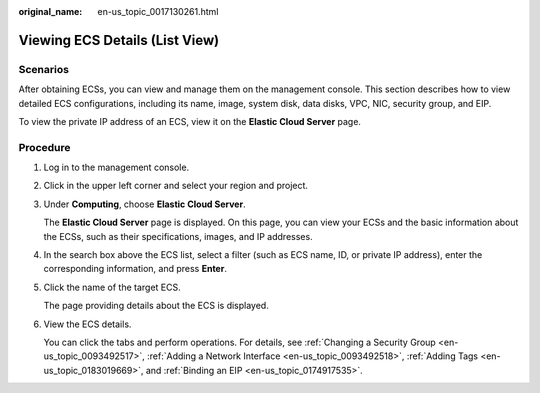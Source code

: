 :original_name: en-us_topic_0017130261.html

.. _en-us_topic_0017130261:

Viewing ECS Details (List View)
===============================

Scenarios
---------

After obtaining ECSs, you can view and manage them on the management console. This section describes how to view detailed ECS configurations, including its name, image, system disk, data disks, VPC, NIC, security group, and EIP.

To view the private IP address of an ECS, view it on the **Elastic Cloud Server** page.

Procedure
---------

#. Log in to the management console.

#. Click |image1| in the upper left corner and select your region and project.

#. Under **Computing**, choose **Elastic Cloud Server**.

   The **Elastic Cloud Server** page is displayed. On this page, you can view your ECSs and the basic information about the ECSs, such as their specifications, images, and IP addresses.

#. In the search box above the ECS list, select a filter (such as ECS name, ID, or private IP address), enter the corresponding information, and press **Enter**.

#. Click the name of the target ECS.

   The page providing details about the ECS is displayed.

#. View the ECS details.

   You can click the tabs and perform operations. For details, see :ref:`Changing a Security Group <en-us_topic_0093492517>`, :ref:`Adding a Network Interface <en-us_topic_0093492518>`, :ref:`Adding Tags <en-us_topic_0183019669>`, and :ref:`Binding an EIP <en-us_topic_0174917535>`.

.. |image1| image:: /_static/images/en-us_image_0210779229.png
